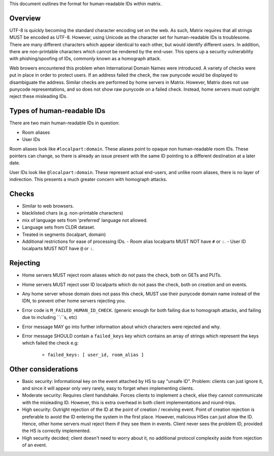 This document outlines the format for human-readable IDs within matrix.

Overview
--------
UTF-8 is quickly becoming the standard character encoding set on the web. As
such, Matrix requires that all strings MUST be encoded as UTF-8. However,
using Unicode as the character set for human-readable IDs is troublesome. There
are many different characters which appear identical to each other, but would
identify different users. In addition, there are non-printable characters which
cannot be rendered by the end-user. This opens up a security vulnerability with
phishing/spoofing of IDs, commonly known as a homograph attack.

Web browers encountered this problem when International Domain Names were
introduced. A variety of checks were put in place in order to protect users. If
an address failed the check, the raw punycode would be displayed to disambiguate
the address. Similar checks are performed by home servers in Matrix. However, 
Matrix does not use punycode representations, and so does not show raw punycode 
on a failed check. Instead, home servers must outright reject these misleading 
IDs.

Types of human-readable IDs
---------------------------
There are two main human-readable IDs in question:

- Room aliases
- User IDs
 
Room aliases look like ``#localpart:domain``. These aliases point to opaque
non human-readable room IDs. These pointers can change, so there is already an
issue present with the same ID pointing to a different destination at a later
date.

User IDs look like ``@localpart:domain``. These represent actual end-users, and
unlike room aliases, there is no layer of indirection. This presents a much
greater concern with homograph attacks. 

Checks
------
- Similar to web browsers.
- blacklisted chars (e.g. non-printable characters)
- mix of language sets from 'preferred' language not allowed. 
- Language sets from CLDR dataset.
- Treated in segments (localpart, domain)
- Additional restrictions for ease of processing IDs.
  - Room alias localparts MUST NOT have ``#`` or ``:``.
  - User ID localparts MUST NOT have ``@`` or ``:``.

Rejecting
---------
- Home servers MUST reject room aliases which do not pass the check, both on 
  GETs and PUTs.
- Home servers MUST reject user ID localparts which do not pass the check, both
  on creation and on events.
- Any home server whose domain does not pass this check, MUST use their punycode
  domain name instead of the IDN, to prevent other home servers rejecting you.
- Error code is ``M_FAILED_HUMAN_ID_CHECK``. (generic enough for both failing 
  due to homograph attacks, and failing due to including ``:``s, etc)
- Error message MAY go into further information about which characters were
  rejected and why.
- Error message SHOULD contain a ``failed_keys`` key which contains an array
  of strings which represent the keys which failed the check e.g:
   - ``failed_keys: [ user_id, room_alias ]``
  
Other considerations
--------------------
- Basic security: Informational key on the event attached by HS to say "unsafe 
  ID". Problem: clients can just ignore it, and since it will appear only very
  rarely, easy to forget when implementing clients.
- Moderate security: Requires client handshake. Forces clients to implement
  a check, else they cannot communicate with the misleading ID. However, this is
  extra overhead in both client implementations and round-trips.
- High security: Outright rejection of the ID at the point of creation / 
  receiving event. Point of creation rejection is preferable to avoid the ID
  entering the system in the first place. However, malicious HSes can just allow
  the ID. Hence, other home servers must reject them if they see them in events.
  Client never sees the problem ID, provided the HS is correctly implemented.
- High security decided; client doesn't need to worry about it, no additional
  protocol complexity aside from rejection of an event.